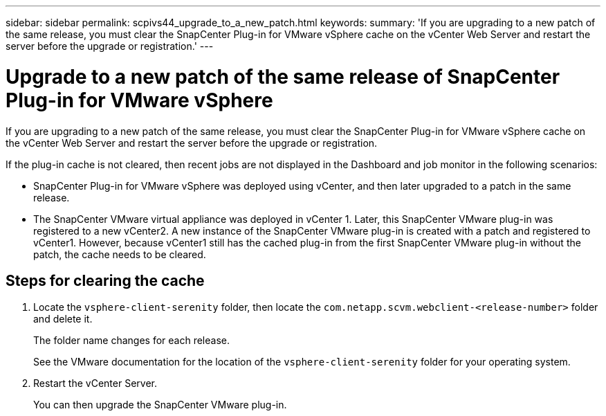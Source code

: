 ---
sidebar: sidebar
permalink: scpivs44_upgrade_to_a_new_patch.html
keywords:
summary: 'If you are upgrading to a new patch of the same release, you must clear the SnapCenter Plug-in for VMware vSphere cache on the vCenter Web Server and restart the server before the upgrade or registration.'
---

= Upgrade to a new patch of the same release of SnapCenter Plug-in for VMware vSphere
:hardbreaks:
:nofooter:
:icons: font
:linkattrs:
:imagesdir: ./media/

[.lead]
If you are upgrading to a new patch of the same release, you must clear the SnapCenter Plug-in for VMware vSphere cache on the vCenter Web Server and restart the server before the upgrade or registration.

If the plug-in cache is not cleared, then recent jobs are not displayed in the Dashboard and job monitor in the following scenarios:

* SnapCenter Plug-in for VMware vSphere was deployed using vCenter, and then later upgraded to a patch in the same release.

* The SnapCenter VMware virtual appliance was deployed in vCenter 1. Later, this SnapCenter VMware plug-in was registered to a new vCenter2. A new instance of the SnapCenter VMware plug-in is created with a patch and registered to vCenter1. However, because vCenter1 still has the cached plug-in from the first SnapCenter VMware plug-in without the patch, the cache needs to be cleared.

== Steps for clearing the cache

. Locate the `vsphere-client-serenity` folder, then locate the `com.netapp.scvm.webclient-<release-number>` folder and delete it.
+
The folder name changes for each release.
+
See the VMware documentation for the location of the `vsphere-client-serenity` folder for your operating system.

. Restart the vCenter Server.
+
You can then upgrade the SnapCenter VMware plug-in.
